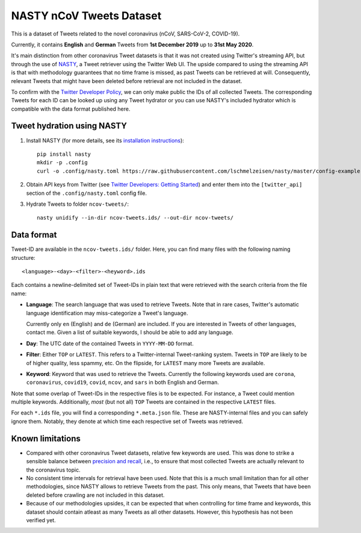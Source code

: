 ========================================================================================
NASTY nCoV Tweets Dataset
========================================================================================

This is a dataset of Tweets related to the novel coronavirus (nCoV, SARS-CoV-2,
COVID-19).

Currently, it contains **English** and **German** Tweets from **1st December 2019** up
to **31st May 2020**.

It's main distinction from other coronavirus Tweet datasets is that it was not created
using Twitter's streaming API, but through the use of `NASTY
<https://github.com/lschmelzeisen/nasty>`_, a Tweet retriever using the Twitter Web UI.
The upside compared to using the streaming API is that with methodology guarantees
that no time frame is missed, as past Tweets can be retrieved at will.
Consequently, relevant Tweets that might have been deleted before retrieval are not
included in the dataset.

To confirm with the `Twitter Developer Policy
<https://developer.twitter.com/en/developer-terms/agreement-and-policy#id8>`_, we can
only make public the IDs of all collected Tweets.
The corresponding Tweets for each ID can be looked up using any Tweet hydrator or you
can use NASTY's included hydrator which is compatible with the data format published
here.

Tweet hydration using NASTY
========================================================================================


1. Install NASTY (for more details, see its `installation instructions <https://github.com/lschmelzeisen/nasty#installation>`_)::

    pip install nasty
    mkdir -p .config
    curl -o .config/nasty.toml https://raw.githubusercontent.com/lschmelzeisen/nasty/master/config-example.nasty.toml

2. Obtain API keys from Twitter (see `Twitter Developers: Getting Started
   <https://developer.twitter.com/en/docs/basics/getting-started>`_) and enter them
   into the ``[twitter_api]`` section of the ``.config/nasty.toml`` config file.

3. Hydrate Tweets to folder ``ncov-tweets/``::

    nasty unidify --in-dir ncov-tweets.ids/ --out-dir ncov-tweets/


Data format
========================================================================================

Tweet-ID are available in the ``ncov-tweets.ids/`` folder.
Here, you can find many files with the following naming structure::

    <language>-<day>-<filter>-<heyword>.ids

Each contains a newline-delimited set of Tweet-IDs in plain text that were retrieved
with the search criteria from the file name:

* **Language**: The search language that was used to retrieve Tweets.
  Note that in rare cases, Twitter's automatic language identification may
  miss-categorize a Tweet's language.

  Currently only ``en`` (English) and ``de`` (German) are included.
  If you are interested in Tweets of other languages, contact me.
  Given a list of suitable keywords, I should be able to add any language.

* **Day**: The UTC date of the contained Tweets in ``YYYY-MM-DD`` format.

* **Filter**: Either ``TOP`` or ``LATEST``.
  This refers to a Twitter-internal Tweet-ranking system.
  Tweets in ``TOP`` are likely to be of higher quality, less spammy, etc.
  On the flipside, for ``LATEST`` many more Tweets are available.

* **Keyword**: Keyword that was used to retrieve the Tweets.
  Currently the following keywords used are ``corona``, ``coronavirus``, ``covid19``,
  ``covid``, ``ncov``, and ``sars`` in both English and German.

Note that some overlap of Tweet-IDs in the respective files is to be expected.
For instance, a Tweet could mention multiple keywords.
Additionally, *most* (but not all) ``TOP`` Tweets are contained in the respective
``LATEST`` files.

For each ``*.ids`` file, you will find a corresponding ``*.meta.json`` file.
These are NASTY-internal files and you can safely ignore them.
Notably, they denote at which time each respective set of Tweets was retrieved.

Known limitations
========================================================================================

* Compared with other coronavirus Tweet datasets, relative few keywords are used.
  This was done to strike a sensible balance between `precision and recall
  <https://en.wikipedia.org/wiki/Precision_and_recall#Definition_(information_retrieval_context)>`_,
  i.e., to ensure that most collected Tweets are actually relevant to the coronavirus
  topic.

* No consistent time intervals for retrieval have been used.
  Note that this is a much small limitation than for all other methodologies, since
  NASTY allows to retrieve Tweets from the past.
  This only means, that Tweets that have been deleted before crawling are not included
  in this dataset.

* Because of our methodologies upsides, it can be expected that when controlling for
  time frame and keywords, this dataset should contain atleast as many Tweets as all
  other datasets.
  However, this hypothesis has not been verified yet.

